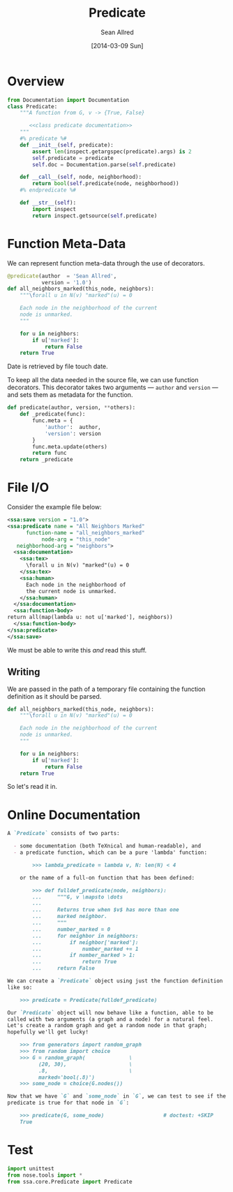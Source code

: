 #+TITLE: Predicate
#+AUTHOR: Sean Allred
#+DATE: [2014-03-09 Sun]

#+PROPERTY: noweb tangle

* Overview
:PROPERTIES:
:ID:       3F2710C6-61CC-49BF-A727-9A0AEE796196
:END:
#+BEGIN_SRC python :tangle "Predicate.py"
  from Documentation import Documentation
  class Predicate:
      """A function from G, v -> {True, False}
  
         <<class predicate documentation>>
      """
      #% predicate %#
      def __init__(self, predicate):
          assert len(inspect.getargspec(predicate).args) is 2
          self.predicate = predicate
          self.doc = Documentation.parse(self.predicate)
  
      def __call__(self, node, neighborhood):
          return bool(self.predicate(node, neighborhood))
      #% endpredicate %#
      
      def __str__(self):
          import inspect
          return inspect.getsource(self.predicate)
#+END_SRC
* Function Meta-Data
:PROPERTIES:
:ID:       03B4599D-8052-4C0D-939D-2A2E2B0B947B
:END:
We can represent function meta-data through the use of decorators.

#+BEGIN_SRC python
  @predicate(author  = 'Sean Allred',
             version = '1.0')
  def all_neighbors_marked(this_node, neighbors):
      """\forall u in N(v) "marked"(u) = 0
      
      Each node in the neighborhood of the current
      node is unmarked.
      """
      
      for u in neighbors:
          if u['marked']:
              return False
      return True
#+END_SRC
Date is retrieved by file touch date.

To keep all the data needed in the source file, we can use function
decorators.  This decorator takes two arguments --- =author= and
=version= --- and sets them as metadata for the function.
#+BEGIN_SRC python
  def predicate(author, version, **others):
      def _predicate(func):
          func.meta = {
              'author':  author,
              'version': version
          }
          func.meta.update(others)
          return func
      return _predicate
#+END_SRC

* File I/O
Consider the example file below:
#+BEGIN_SRC xml
  <ssa:save version = "1.0">
  <ssa:predicate name = "All Neighbors Marked"
        function-name = "all_neighbors_marked"
             node-arg = "this_node"
     neighborhood-arg = "neighbors">
    <ssa:documentation>
      <ssa:tex>
        \forall u in N(v) "marked"(u) = 0
      </ssa:tex>
      <ssa:human>
        Each node in the neighborhood of
        the current node is unmarked.
      </ssa:human>
    </ssa:documentation>
    <ssa:function-body>
  return all(map(lambda u: not u['marked'], neighbors))
    </ssa:function-body>
  </ssa:predicate>
  </ssa:save>
#+END_SRC
We must be able to write this /and/ read this stuff.
** Writing
:PROPERTIES:
:ID:       CA789DAD-C09A-4389-8223-9EA47054D74D
:END:
We are passed in the path of a temporary file containing the function
definition as it should be parsed.
#+BEGIN_SRC python :tangle "test_input.py"
  def all_neighbors_marked(this_node, neighbors):
      """\forall u in N(v) "marked"(u) = 0
  
      Each node in the neighborhood of the current
      node is unmarked.
      """
  
      for u in neighbors:
          if u['marked']:
              return False
      return True
#+END_SRC
So let's read it in.


* Online Documentation
:PROPERTIES:
:noweb-ref: class predicate documentation
:ID:       197C9408-92F9-4AFC-8ADD-9E11A184CCCD
:END:
#+BEGIN_SRC markdown
  A `Predicate` consists of two parts:
  
    - some documentation (both TeXnical and human-readable), and
    - a predicate function, which can be a pure 'lambda' function:
  
          >>> lambda_predicate = lambda v, N: len(N) < 4
  
      or the name of a full-on function that has been defined:
  
          >>> def fulldef_predicate(node, neighbors):
          ...     """G, v \mapsto \dots
          ...
          ...     Returns true when $v$ has more than one
          ...     marked neighbor.
          ...     """
          ...     number_marked = 0
          ...     for neighbor in neighbors:
          ...         if neighbor['marked']:
          ...             number_marked += 1
          ...         if number_marked > 1:
          ...             return True
          ...     return False
  
  We can create a `Predicate` object using just the function definition
  like so:
  
      >>> predicate = Predicate(fulldef_predicate)
  
  Our `Predicate` object will now behave like a function, able to be
  called with two arguments (a graph and a node) for a natural feel.
  Let's create a random graph and get a random node in that graph;
  hopefully we'll get lucky!
  
      >>> from generators import random_graph
      >>> from random import choice
      >>> G = random_graph(              \
            (20, 30),                    \
            .8,                          \
            marked='bool(.8)')
      >>> some_node = choice(G.nodes())
  
  Now that we have `G` and `some_node` in `G`, we can test to see if the
  predicate is true for that node in `G`:
  
      >>> predicate(G, some_node)                   # doctest: +SKIP
      True
#+END_SRC

* Test
#+BEGIN_SRC python
  import unittest
  from nose.tools import *
  from ssa.core.Predicate import Predicate
#+END_SRC
